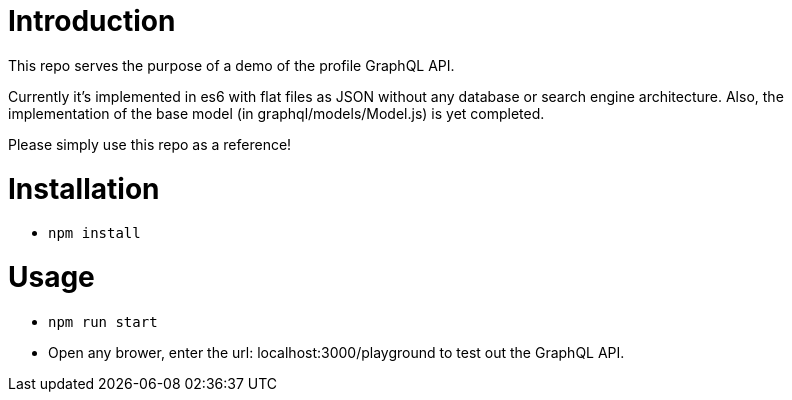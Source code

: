 = Introduction
This repo serves the purpose of a demo of the profile GraphQL API.

Currently it's implemented in es6 with flat files as JSON without any database or
search engine architecture. Also, the implementation of the base model
(in graphql/models/Model.js) is yet completed.

Please simply use this repo as a reference!

= Installation
* `npm install`

= Usage
* `npm run start`
* Open any brower, enter the url: localhost:3000/playground to test out the GraphQL API.